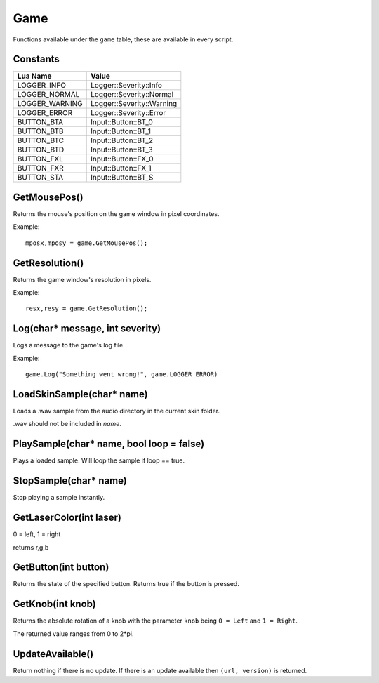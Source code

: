 Game
====
Functions available under the ``game`` table, these are available in every script.

Constants
*********

+--------------------+------------------------------+
|    Lua Name        |         Value                |
+====================+==============================+
|LOGGER_INFO         | Logger::Severity::Info       |
+--------------------+------------------------------+
|LOGGER_NORMAL       | Logger::Severity::Normal     |
+--------------------+------------------------------+
|LOGGER_WARNING      | Logger::Severity::Warning    |
+--------------------+------------------------------+
|LOGGER_ERROR        | Logger::Severity::Error      |
+--------------------+------------------------------+
|BUTTON_BTA          | Input::Button::BT_0          |
+--------------------+------------------------------+
|BUTTON_BTB          | Input::Button::BT_1          |
+--------------------+------------------------------+
|BUTTON_BTC          | Input::Button::BT_2          |
+--------------------+------------------------------+
|BUTTON_BTD          | Input::Button::BT_3          |
+--------------------+------------------------------+
|BUTTON_FXL          | Input::Button::FX_0          |
+--------------------+------------------------------+
|BUTTON_FXR          | Input::Button::FX_1          |
+--------------------+------------------------------+
|BUTTON_STA          | Input::Button::BT_S          |
+--------------------+------------------------------+


GetMousePos()
*************
Returns the mouse's position on the game window in pixel coordinates.

Example::

    mposx,mposy = game.GetMousePos();


GetResolution()
***************
Returns the game window's resolution in pixels.

Example::

    resx,resy = game.GetResolution();


Log(char* message, int severity)
********************************
Logs a message to the game's log file.

Example::

    game.Log("Something went wrong!", game.LOGGER_ERROR)
    

LoadSkinSample(char* name)
********************************
Loads a .wav sample from the audio directory in the current skin folder.

.wav should not be included in *name*.


PlaySample(char* name, bool loop = false)
*******************************************
Plays a loaded sample. Will loop the sample if loop == true.


StopSample(char* name)
*******************************************
Stop playing a sample instantly.


GetLaserColor(int laser)
************************
0 = left, 1 = right

returns r,g,b

GetButton(int button)
*********************
Returns the state of the specified button. Returns true if the button is pressed.

GetKnob(int knob)
*****************
Returns the absolute rotation of a knob with the parameter ``knob`` being ``0 = Left``
and ``1 = Right``.

The returned value ranges from 0 to 2*pi.

UpdateAvailable()
*****************
Return nothing if there is no update. If there is an update available then ``(url, version)``
is returned.